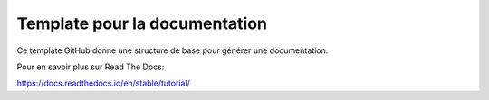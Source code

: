 Template pour la documentation 
===============================

Ce template GitHub donne une structure de base
pour générer une documentation.

Pour en savoir plus sur Read The Docs:

https://docs.readthedocs.io/en/stable/tutorial/
